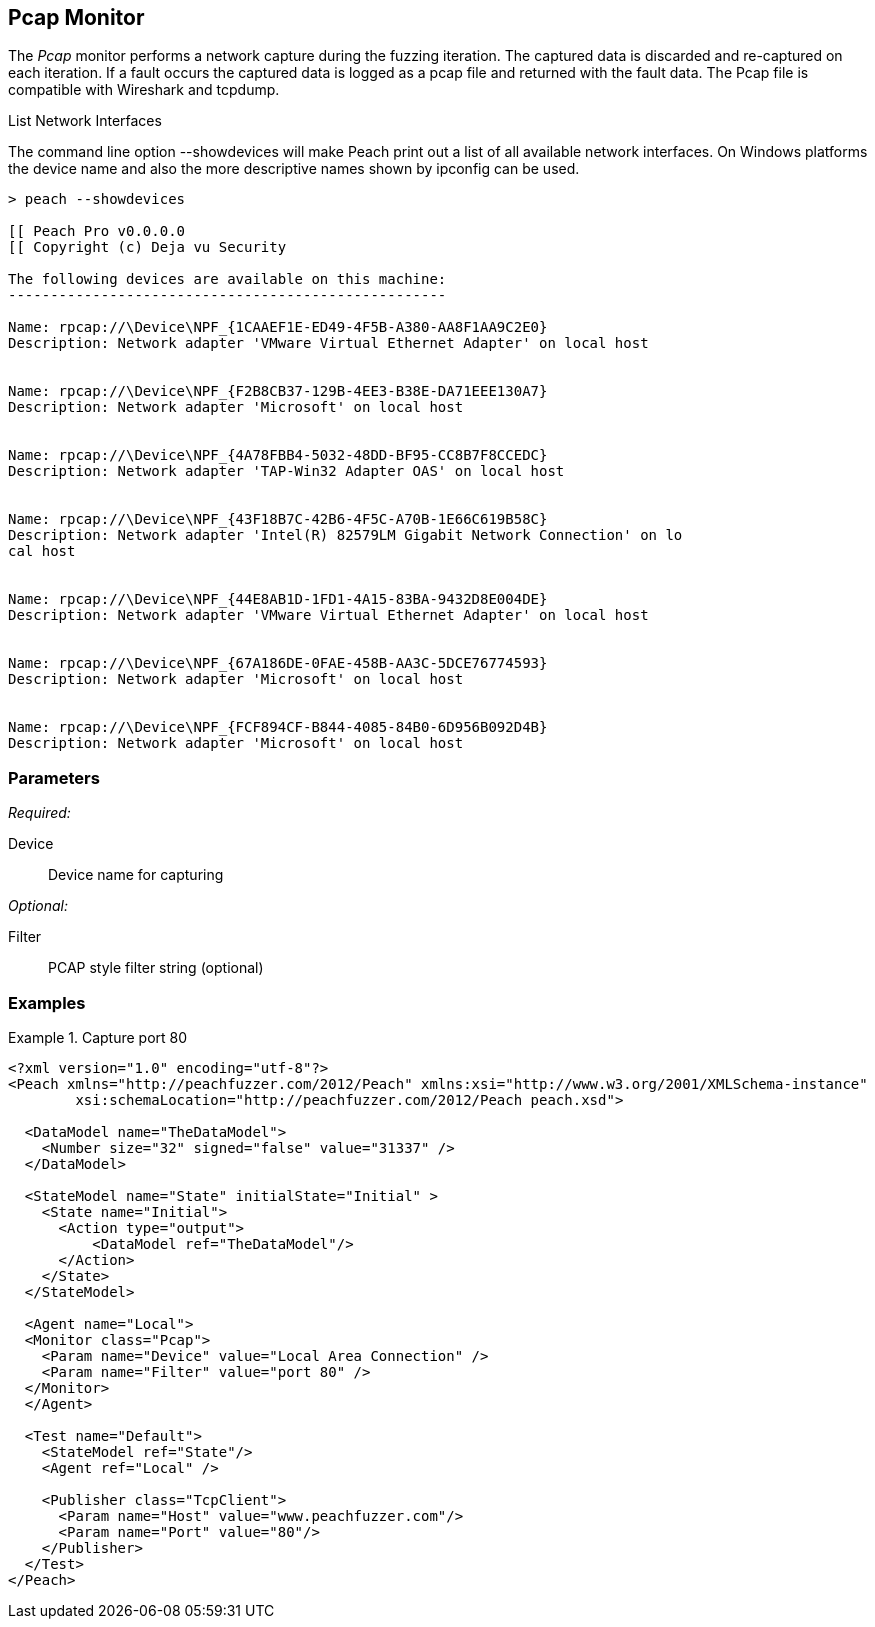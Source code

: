 <<<
[[Monitors_Pcap]]
== Pcap Monitor

The _Pcap_ monitor performs a network capture during the fuzzing iteration. The captured data is discarded and re-captured on each iteration. If a fault occurs the captured data is logged as a pcap file and returned with the fault data. The Pcap file is compatible with Wireshark and tcpdump.

.List Network Interfaces
****
The command line option +--showdevices+ will make Peach print out a list of all available network interfaces. On Windows platforms the device name and also the more descriptive names shown by +ipconfig+ can be used.

----
> peach --showdevices

[[ Peach Pro v0.0.0.0
[[ Copyright (c) Deja vu Security

The following devices are available on this machine:
----------------------------------------------------

Name: rpcap://\Device\NPF_{1CAAEF1E-ED49-4F5B-A380-AA8F1AA9C2E0}
Description: Network adapter 'VMware Virtual Ethernet Adapter' on local host


Name: rpcap://\Device\NPF_{F2B8CB37-129B-4EE3-B38E-DA71EEE130A7}
Description: Network adapter 'Microsoft' on local host


Name: rpcap://\Device\NPF_{4A78FBB4-5032-48DD-BF95-CC8B7F8CCEDC}
Description: Network adapter 'TAP-Win32 Adapter OAS' on local host


Name: rpcap://\Device\NPF_{43F18B7C-42B6-4F5C-A70B-1E66C619B58C}
Description: Network adapter 'Intel(R) 82579LM Gigabit Network Connection' on lo
cal host


Name: rpcap://\Device\NPF_{44E8AB1D-1FD1-4A15-83BA-9432D8E004DE}
Description: Network adapter 'VMware Virtual Ethernet Adapter' on local host


Name: rpcap://\Device\NPF_{67A186DE-0FAE-458B-AA3C-5DCE76774593}
Description: Network adapter 'Microsoft' on local host


Name: rpcap://\Device\NPF_{FCF894CF-B844-4085-84B0-6D956B092D4B}
Description: Network adapter 'Microsoft' on local host
----
****

=== Parameters

_Required:_

Device:: Device name for capturing

_Optional:_

Filter:: PCAP style filter string (optional)

=== Examples

.Capture port 80
==================
[source,xml]
----
<?xml version="1.0" encoding="utf-8"?>
<Peach xmlns="http://peachfuzzer.com/2012/Peach" xmlns:xsi="http://www.w3.org/2001/XMLSchema-instance" 
	xsi:schemaLocation="http://peachfuzzer.com/2012/Peach peach.xsd">

  <DataModel name="TheDataModel">
    <Number size="32" signed="false" value="31337" />
  </DataModel>

  <StateModel name="State" initialState="Initial" >
    <State name="Initial">
      <Action type="output">
          <DataModel ref="TheDataModel"/> 
      </Action>
    </State>
  </StateModel>

  <Agent name="Local">
  <Monitor class="Pcap">
    <Param name="Device" value="Local Area Connection" />
    <Param name="Filter" value="port 80" />
  </Monitor>
  </Agent>

  <Test name="Default">
    <StateModel ref="State"/>
    <Agent ref="Local" />

    <Publisher class="TcpClient">
      <Param name="Host" value="www.peachfuzzer.com"/> 
      <Param name="Port" value="80"/>
    </Publisher>  
  </Test>
</Peach>

----
==================
